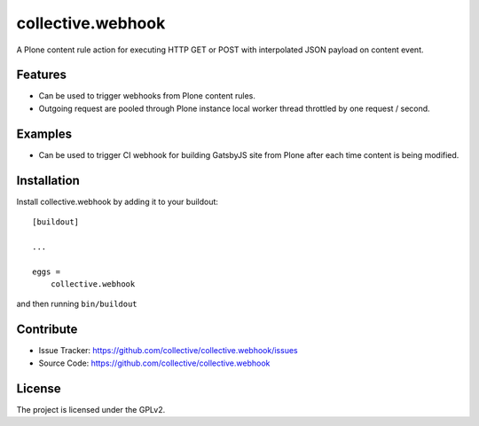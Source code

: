 .. This README is meant for consumption by humans and pypi. Pypi can render rst files so please do not use Sphinx features.
   If you want to learn more about writing documentation, please check out: http://docs.plone.org/about/documentation_styleguide.html
   This text does not appear on pypi or github. It is a comment.

==================
collective.webhook
==================

.. image:: https://travis-ci.org/collective/collective.webhook.svg?branch=master
   :target: https://travis-ci.org/collective/collective.webhook

.. image:: https://coveralls.io/repos/github/collective/collective.webhook/badge.svg
   :target: https://coveralls.io/github/collective/collective.webhookj

A Plone content rule action for executing HTTP GET or POST with interpolated JSON payload on content event.


Features
--------

- Can be used to trigger webhooks from Plone content rules.
- Outgoing request are pooled through Plone instance local worker thread throttled by one request / second.


Examples
--------

- Can be used to trigger CI webhook for building GatsbyJS site from Plone after each time content is being modified.


.. Documentation
   -------------

.. Full documentation for end users can be found in the "docs" folder, and is also available online at http://docs.plone.org/foo/bar


.. Translations
.. ------------

.. This product has been translated into
..
.. - Klingon (thanks, K'Plai)


Installation
------------

Install collective.webhook by adding it to your buildout::

    [buildout]

    ...

    eggs =
        collective.webhook


and then running ``bin/buildout``


Contribute
----------

- Issue Tracker: https://github.com/collective/collective.webhook/issues
- Source Code: https://github.com/collective/collective.webhook


License
-------

The project is licensed under the GPLv2.
